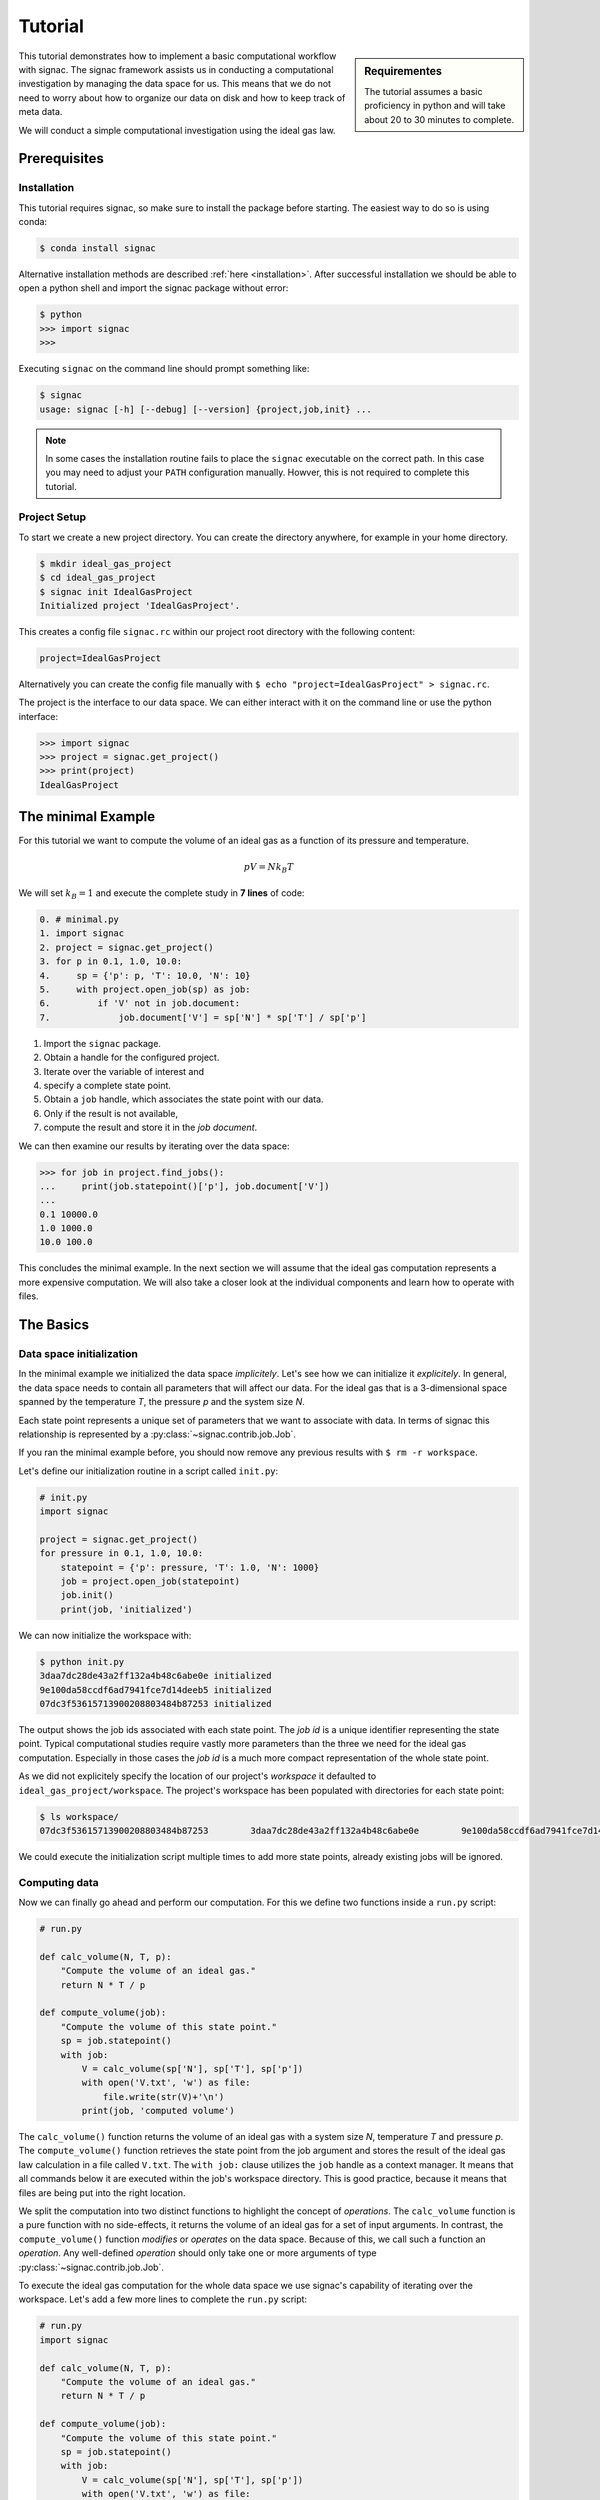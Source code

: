 .. _tutorial:

========
Tutorial
========

.. sidebar:: Requirementes

    The tutorial assumes a basic proficiency in python and will take about 20 to 30 minutes to complete.

This tutorial demonstrates how to implement a basic computational workflow with signac.
The signac framework assists us in conducting a computational investigation by managing the data space for us.
This means that we do not need to worry about how to organize our data on disk and how to keep track of meta data.

We will conduct a simple computational investigation using the ideal gas law.

Prerequisites
=============

Installation
------------

This tutorial requires signac, so make sure to install the package before starting.
The easiest way to do so is using conda:

.. code-block:: bash

    $ conda install signac

Alternative installation methods are described :ref:`here <installation>`.
After successful installation we should be able to open a python shell and import the signac package without error:

.. code-block:: bash

    $ python
    >>> import signac
    >>>

Executing ``signac`` on the command line should prompt something like:

.. code-block:: bash

    $ signac
    usage: signac [-h] [--debug] [--version] {project,job,init} ...

.. note::

    In some cases the installation routine fails to place the ``signac`` executable on the correct path.
    In this case you may need to adjust your ``PATH`` configuration manually.
    Howver, this is not required to complete this tutorial.

Project Setup
-------------

To start we create a new project directory.
You can create the directory anywhere, for example in your home directory.

.. code-block:: bash

    $ mkdir ideal_gas_project
    $ cd ideal_gas_project
    $ signac init IdealGasProject
    Initialized project 'IdealGasProject'.

This creates a config file ``signac.rc`` within our project root directory with the following content:

.. code-block:: bash

    project=IdealGasProject

Alternatively you can create the config file manually with ``$ echo "project=IdealGasProject" > signac.rc``.

The project is the interface to our data space.
We can either interact with it on the command line or use the python interface:

.. code-block:: python

    >>> import signac
    >>> project = signac.get_project()
    >>> print(project)
    IdealGasProject

The minimal Example
===================

For this tutorial we want to compute the volume of an ideal gas as a function of its pressure and temperature.

.. math::

    p V = N k_B T

We will set :math:`k_B=1` and execute the complete study in **7 lines** of code:

.. code-block:: python

    0. # minimal.py
    1. import signac
    2. project = signac.get_project()
    3. for p in 0.1, 1.0, 10.0:
    4.     sp = {'p': p, 'T': 10.0, 'N': 10}
    5.     with project.open_job(sp) as job:
    6.         if 'V' not in job.document:
    7.             job.document['V'] = sp['N'] * sp['T'] / sp['p']

1. Import the ``signac`` package.
2. Obtain a handle for the configured project.
3. Iterate over the variable of interest and
4. specify a complete state point.
5. Obtain a ``job`` handle, which associates the state point with our data.
6. Only if the result is not available,
7. compute the result and store it in the *job document*.

We can then examine our results by iterating over the data space:

.. code-block:: python

    >>> for job in project.find_jobs():
    ...     print(job.statepoint()['p'], job.document['V'])
    ...
    0.1 10000.0
    1.0 1000.0
    10.0 100.0

This concludes the minimal example.
In the next section we will assume that the ideal gas computation represents a more expensive computation.
We will also take a closer look at the individual components and learn how to operate with files.

The Basics
==========

Data space initialization
-------------------------

In the minimal example we initialized the data space *implicitely*.
Let's see how we can initialize it *explicitely*.
In general, the data space needs to contain all parameters that will affect our data.
For the ideal gas that is a 3-dimensional space spanned by the temperature *T*, the pressure *p* and the system size *N*.

Each state point represents a unique set of parameters that we want to associate with data.
In terms of signac this relationship is represented by a :py:class:`~signac.contrib.job.Job`.

If you ran the minimal example before, you should now remove any previous results with ``$ rm -r workspace``.

Let's define our initialization routine in a script called ``init.py``:

.. code-block:: python

    # init.py
    import signac

    project = signac.get_project()
    for pressure in 0.1, 1.0, 10.0:
        statepoint = {'p': pressure, 'T': 1.0, 'N': 1000}
        job = project.open_job(statepoint)
        job.init()
        print(job, 'initialized')

We can now initialize the workspace with:

.. code-block:: bash

    $ python init.py
    3daa7dc28de43a2ff132a4b48c6abe0e initialized
    9e100da58ccdf6ad7941fce7d14deeb5 initialized
    07dc3f53615713900208803484b87253 initialized

The output shows the job ids associated with each state point.
The *job id* is a unique identifier representing the state point.
Typical computational studies require vastly more parameters than the three we need for the ideal gas computation.
Especially in those cases the *job id* is a much more compact representation of the whole state point.

As we did not explicitely specify the location of our project's *workspace* it defaulted to ``ideal_gas_project/workspace``.
The project's workspace has been populated with directories for each state point:

.. code-block:: bash

   $ ls workspace/
   07dc3f53615713900208803484b87253        3daa7dc28de43a2ff132a4b48c6abe0e        9e100da58ccdf6ad7941fce7d14deeb5

We could execute the initialization script multiple times to add more state points, already existing jobs will be ignored.

Computing data
--------------

Now we can finally go ahead and perform our computation.
For this we define two functions inside a ``run.py`` script:

.. code-block:: python

    # run.py

    def calc_volume(N, T, p):
        "Compute the volume of an ideal gas."
        return N * T / p

    def compute_volume(job):
        "Compute the volume of this state point."
        sp = job.statepoint()
        with job:
            V = calc_volume(sp['N'], sp['T'], sp['p'])
            with open('V.txt', 'w') as file:
                file.write(str(V)+'\n')
            print(job, 'computed volume')

The ``calc_volume()`` function returns the volume of an ideal gas with a system size *N*, temperature *T* and pressure *p*.
The ``compute_volume()`` function retrieves the state point from the job argument and stores the result of the ideal gas law calculation in a file called ``V.txt``.
The ``with job:`` clause utilizes the ``job`` handle as a context manager.
It means that all commands below it are executed within the job's workspace directory.
This is good practice, because it means that files are being put into the right location.

We split the computation into two distinct functions to highlight the concept of *operations*.
The ``calc_volume`` function is a pure function with no side-effects, it returns the volume of an ideal gas for a set of input arguments.
In contrast, the ``compute_volume()`` function *modifies* or *operates* on the data space.
Because of this, we call such a function an *operation*.
Any well-defined *operation* should only take one or more arguments of type :py:class:`~signac.contrib.job.Job`.

To execute the ideal gas computation for the whole data space we use signac's capability of iterating over the workspace.
Let's add a few more lines to complete the ``run.py`` script:

.. code-block:: python

    # run.py
    import signac

    def calc_volume(N, T, p):
        "Compute the volume of an ideal gas."
        return N * T / p

    def compute_volume(job):
        "Compute the volume of this state point."
        sp = job.statepoint()
        with job:
            V = calc_volume(sp['N'], sp['T'], sp['p'])
            with open('V.txt', 'w') as file:
                file.write(str(V)+'\n')
            print(job, 'computed volume')

    project = signac.get_project()
    for job in project.find_jobs():
        compute_volume(job)

We are now ready to execute:

.. code-block:: bash

    $ python run.py
    07dc3f53615713900208803484b87253 computed volume
    3daa7dc28de43a2ff132a4b48c6abe0e computed volume
    9e100da58ccdf6ad7941fce7d14deeb5 computed volume

And we can verify that we actually stored data:

.. code-block:: bash

    $ cat workspace/07dc3f53615713900208803484b87253/V.txt
    100.0

Analyzing data
--------------

Let's examine the results of our computation, by adding an ``examine.py`` script to our project:

.. code-block:: python

    # examine.py
    import os
    import signac

    def get_volume(job):
        "Return the computed volume for this job."
        with open(job.fn('V.txt')) as file:
            return float(file.read())

    project = signac.get_project()
    print('p    V')
    for job in project.find_jobs():
        p = job.statepoint()['p']
        V = get_volume(job)
        print('{:04.1f} {}'.format(p, V))

We use the :py:meth:`~signac.contrib.job.Job.fn` function to prepend our filename with the associated workspace path.
Executing this script will print the results to screen:

.. code-block:: bash

   $ python examine.py
   p    V
   00.1 10000.0
   01.0 1000.0
   10.0 100.0

We see that increasing the pressure reduces the volume linearly, exactly what we expect from an ideal gas.
Ordering the output if necessary and/or plotting it is left as an exercise to the reader.

The job document
----------------

So far we have stored the results of our computation in a file.
This is a very viable option, however in this case, as shown in the minimal example, we could also use the *job document*.
The *job document* is a JSON dictionary associated with each job designed to store lightweight data.

To use the job document instead of a file, we need to modify our operation function:

.. code-block:: python

    def compute_volume(job):
        sp = job.statepoint()
        with job:
            V = calc_volume(sp['N'], sp['T'], sp['N'])
            job.document['V'] = V
            print(job, 'computed volume')

Technically using the ``with job:`` clause is not necessary in this case, but we'll keep it in there for good measure.

We can also get rid of the ``get_volume()`` function and retrieve the value directly:

.. code-block:: python

    # examine.py
    import signac
    print('p    V')
    for job in project.find_jobs():
        p = job.statepoint()['p']
        V = job.document['V']
        print('{:04.1f} {}'.format(p, V))

If we wanted to make our result display less prone to missing values, we could write ``V = job.document.get('V')`` instead, which will return ``None`` or any other value specified by an optional second argument, in case that the value is missing.

That's it.
We successfully created a well-defined data space for our ideal gas computer experiment.
In the next section we will complete our workflow to make it more flexible.

A complete Workflow
===================

Classification
--------------

Let's imagine we are still not convinced of the relationship that we just "discovered" and want to add a few more state points.
We can do so by modifying the ``init.py`` script:

.. code-block:: python

    # init.py
    import signac
    import numpy as np  # <-- importing numpy

    project = signac.get_project()
    for pressure in np.linspace(0.1, 10.0, 10):  # <-- using linspace()
        statepoint = {'p': pressure, 'T': 10.0, 'N': 10}
        job = project.open_job(statepoint)
        job.init()
        print(job, 'initialized')

Running ``$ python init.py`` again will initialize a few more state points, but now we have a problem.
If we were not using the ideal gas law, but a more expensive simulation we would want to skip all state points that have already been computed.

One way is to add a simple check to our ``run.py`` script:


.. code-block:: python

      for job in project.find_jobs():
          if 'V' not in job.document:
              compute_volume(job)

.. tip::

      Use :py:meth:`~signac.contrib.job.Job.isfile` to implement the same check for the file solution:

      .. code-block:: python

          for job in project.find_jobs():
              if not job.isfile('V.txt'):
                  compute_volume(job)

It would be even better if we could get an overview of which state points have been computed and which not.
We call this a project's *status*.

For this purpose we classify each *job* by attaching labels.
We label our *jobs* based on certain conditions with a ``classify()`` generator function:

.. code-block:: python

      def classify(job):
          yield 'init'
          if 'V' in job.document:
              yield 'volume-computed'

Our classifier will always yield the ``init`` label, but the ``volume-computed`` label is only yielded if the result has already been computed.
We can then embed this function in a ``project.py`` script to view our project's status:

.. code-block:: python

    # project.py
    import signac

    def classify(job):
        yield 'init'
        if 'V' in job.document:
            yield 'volume-computed'

    if __name__ == '__main__':
        project = signac.get_project()
        print(project)

        for job in project.find_jobs():
            labels = ','.join(classify(job))
            p = '{:04.1f}'.format(job.statepoint()['p'])
            print(job, p, labels)

Executing this script should show us that the state points that we initialized earlier have been evaluated, but the new ones have not:

.. code-block:: bash

    $ python project.py
    07dc3f53615713900208803484b87253 10.0 init,volume-computed
    14ba699529683f7132c863c51facc79c 04.5 init
    184f2b7e8eadfcbc9f7c4b6638db3c43 07.8 init
    30e9e87d9ae2931df88787e105506cb2 05.6 init
    3daa7dc28de43a2ff132a4b48c6abe0e 00.1 init,volume-computed
    474778977e728a74b4ebc2e14221bef6 03.4 init
    6869bef5f259337db37b11dec88f6fab 06.7 init
    9100165ad7753e91804f1eb875ea0b69 01.2 init
    957349e42149cea3b0362226535a3973 08.9 init
    9e100da58ccdf6ad7941fce7d14deeb5 01.0 init,volume-computed
    b0dd91c4755b81b47becf83e6fb22413 02.3 init

We can use the classification to control the execution in ``run.py``:

.. code-block:: python

    # run.py
    import signac
    from project import classify

    # ...

    for job in project.find_jobs():
        if 'volume-computed' not in classify(job):
            compute_volume(job)

This ensures that we only execute ``compute_volume()`` for the 8 new state points:

.. code-block:: bash

    $ python run.py
    14ba699529683f7132c863c51facc79c computed volume
    184f2b7e8eadfcbc9f7c4b6638db3c43 computed volume
    30e9e87d9ae2931df88787e105506cb2 computed volume
    474778977e728a74b4ebc2e14221bef6 computed volume
    6869bef5f259337db37b11dec88f6fab computed volume
    9100165ad7753e91804f1eb875ea0b69 computed volume
    957349e42149cea3b0362226535a3973 computed volume
    b0dd91c4755b81b47becf83e6fb22413 computed volume


Determining the next operation
------------------------------

In an effort to make our workflow high-performance cluster compatible we split the definition of operations and the execution into two different modules.
We move the ``calc_volume()`` and ``compute_volume()`` functions into an ``operations.py`` module:

.. code-block:: python

    # operations.py
    def calc_volume(N, T, p):
        "Compute the volume of an ideal gas."
        return N * T / p

    def compute_volume(job):
        "Compute the volume of this state point."
        sp = job.statepoint()
        with job:
            V = calc_volume(sp['N'], sp['T'], sp['p'])
            job.document['V'] = V
            print(job, 'computed volume')

We then determine the next operation explicitly by adding a ``next_operation()`` function in the ``project.py`` module:

.. code-block:: python

    # project.py

    # ...

    def next_operation(job):
        if 'volume-computed' not in classify(job):
            return 'compute_volume'

And use its result to control the execution in the ``run.py`` script:

.. code-block:: python

    # run.py
    import signac
    import operations
    from project import next_operation

    project = signac.get_project()
    for job in project.find_jobs():
        next_op = next_operation(job)
        if next_op is not None:
            func = getattr(operations, next_op)
            func(job)

The ``func`` variable contains a reference to a function defined in the ``operations.py`` module with the same name as our *next operation*.
In other words, we can execute any function defined in the ``operations.py`` module by returning its name in the ``next_operation()`` function.

.. tip::

    Specify the output verbosity with the :py:mod:`logging` module, for example by adding the following lines to the ``run.py`` script:

    .. code-block:: python

        import logging
        logging.basicConfig(level=logging.INFO)

Summary
-------

This completes the workflow that we wanted to implement.
We created the following layout:

  * ``init.py``: Initialize the project's data space.
  * ``project.py``: Implements classification and project workflow logic.
  * ``operations.py``: Implements how we operate on the projects' data space.
  * ``run.py``: Execution of said operations.
  * ``examine.py``: Aggregates and prints results to screen.


.. tip::

    **Don't hesitate to implement lightweight operations directly!**

    The minimal example implements almost **the complete workflow in 7 lines** of code.


Views and Indexing
==================

Views
-----

Sometimes we want to examine our data on the file system directly.
However the file paths within the workspace are obfuscated by the *job id*.
The solution is to use *views*, which are human-readable, but maximal compact hierarchical links to our data space.

To create a view we simply execute:

.. code-block:: python

    >>> import signac
    >>> project = signac.get_project()
    >>> project.create_view()

This creates a directory called ``view`` which contains the view links:

.. code-block:: bash

    ls view/p
    0.1  1.0  10.0  1.2  2.3  3.4  4.5  5.6  6.7  7.8  8.9

This allows us to examine the data with human-readable path names:

.. code-block:: bash

    cat view/p/10.0/V.txt
    100.0

.. note::

    The actual file paths will slightly differ because of floating point precision.

Sometimes it is advantageous to implement your own view routine.
This is an example for a flat linked view:

.. code-block:: python

    # create_flat_view.py
    import os
    import signac

    project = signac.get_project()
    variables = project.find_variable_parameters()[0]
    for job in project.find_jobs():
        name = '_'.join('{}_{}'.format(p, job.statepoint()[p])
                        for p in variables)
        os.symlink(job.fn('V.txt'), name + '_V.txt')

The :py:meth:`~signac.contrib.project.Project.find_variable_parameters` method returns a hierarchical list of all varying parameters.
In our case this is only the pressure *p*.

Executing this, will create multiple symbolic links pointing to the source files with a parameter-based, human-readable name:

.. code-block:: bash

    $ python create_flat_view.py
    $ ls -1 *.txt
    p_0.1_V.txt
    p_10.0_V.txt
    # ...

Indexing
--------

A index is a complete record of the data and its associated metadata within our project's data space.
To create an index, we need to crawl through the project's data space.
To do so, we can either specialize a :py:class:`~signac.contrib.crawler.SignacProjectCrawler` or call the :py:meth:`~signac.Project.index` method.
Let's create a ``index.py`` script:

.. code-block:: python

    # index.py
    import signac

    project = signac.get_project()
    for doc in project.index():
        print(doc)

If we used the *job document* for data storage this will immediately generate an index of our data:

.. code-block:: bash

    $ python index.py
    474778977e728a74b4ebc2e14221bef6 {'signac_id': '474778977e728a74b4ebc2e14221bef6', 'format': None, 'V': 294.1176470588235, 'statepoint': {'T': 1.0, 'N': 1000, 'p': 3.4000000000000004}, '_id': '474778977e728a74b4ebc2e14221bef6'}
    184f2b7e8eadfcbc9f7c4b6638db3c43 {'signac_id': '184f2b7e8eadfcbc9f7c4b6638db3c43', 'format': None, 'V': 128.2051282051282, 'statepoint': {'T': 1.0, 'N': 1000, 'p': 7.800000000000001}, '_id': '184f2b7e8eadfcbc9f7c4b6638db3c43'}
    3daa7dc28de43a2ff132a4b48c6abe0e {'signac_id': '3daa7dc28de43a2ff132a4b48c6abe0e', 'format': None, 'V': 10000.0, 'statepoint': {'T': 1.0, 'N': 1000, 'p': 0.1}, '_id': '3daa7dc28de43a2ff132a4b48c6abe0e'}
    # ...

If we used text files to store data we need to additionally specify the format of those file to make them *indexable*.
In general, any python class may be a format definition, however optimally a format class provides a file-like interface.
An example for such a format class is the :py:class:`~signac.contrib.formats.TextFile` class.
We will specify that in addition to the *job documents* all files named ``V.txt`` within our data space are to be indexed as *TextFiles*:

.. code-block:: python

    # index.py
    import signac
    from signac.contrib.formats import TextFormat

    project = signac.get_project()
    for doc in project.index({'.*/V.txt': TextFormat):
        print(doc)

The regular expression ``.*/V\.txt`` specifies that all files ending in ``V.txt`` are to be indexed, that would include sub-directories!

Database Integration
--------------------

The index created in the previous section can now be used for advanced data querying and manipulation.
You can export the index into any tool of your choice.
For convenience, signac provides export routines for MongoDB database collections.

If we :ref:`configured <configuration>` a MongoDB database we can export the index to a database collection:

.. code-block:: python

    # index.py
    import signac

    project = signac.get_project()
    db = signac.get_database('mydb')
    signac.contrib.export_pymongo(project.index(), db.index)

To expose the project to a :py:class:`~signac.contrib.crawler.MasterCrawler` we need to create an :ref:`access module <signac-access>`.
For signac projects this is simplified by using the :py:meth:`~signac.contrib.project.Project.create_access_module` method:

.. code-block:: python

    project.create_access_module()  # or
    project.create_access_module({'.*/V\.txt': TextFormat})  # respectively

This will create a ``signac_access.py`` module in the project's root directory, which will look like this:

.. code-block:: bash

    #!/usr/bin/env python
    # -*- coding: utf-8 -*-
    import os

    from signac.contrib.crawler import SignacProjectCrawler
    from signac.contrib.crawler import MasterCrawler


    class IdealGasProjectCrawler(SignacProjectCrawler):
        pass


    def get_crawlers(root):
        return {'main': IdealGasProjectCrawler(os.path.join(root, 'workspace'))}


    if __name__ == '__main__':
        master_crawler = MasterCrawler('.')
        for doc in master_crawler.crawl(depth=1):
            print(doc)

Executing the access module will print the index to screen.
You can easily change this default behavior, for example by replacing the last two lines with an export to a database as shown earlier.

Further reading
===============

This concludes the tutorial.
To learn more about the individual components, check out the :ref:`guide` or inspect the :ref:`api` documentation.
A quick overview of the most important components are provided in the :ref:`quickreference`.
